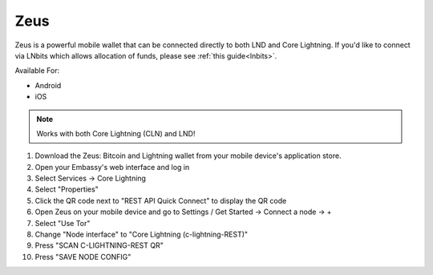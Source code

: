 .. _zeus-cln:

Zeus
----

Zeus is a powerful mobile wallet that can be connected directly to both LND and Core Lightning. If you'd like to connect via LNbits which allows allocation of funds, please see :ref:`this guide<lnbits>`.

Available For:

- Android
- iOS

.. note:: Works with both Core Lightning (CLN) and LND!


#. Download the Zeus: Bitcoin and Lightning wallet from your mobile device's application store.
#. Open your Embassy's web interface and log in
#. Select Services -> Core Lightning
#. Select "Properties"
#. Click the QR code next to "REST API Quick Connect" to display the QR code
#. Open Zeus on your mobile device and go to Settings / Get Started -> Connect a node -> +
#. Select "Use Tor"
#. Change "Node interface" to "Core Lightning (c-lightning-REST)"
#. Press "SCAN C-LIGHTNING-REST QR"
#. Press "SAVE NODE CONFIG"


